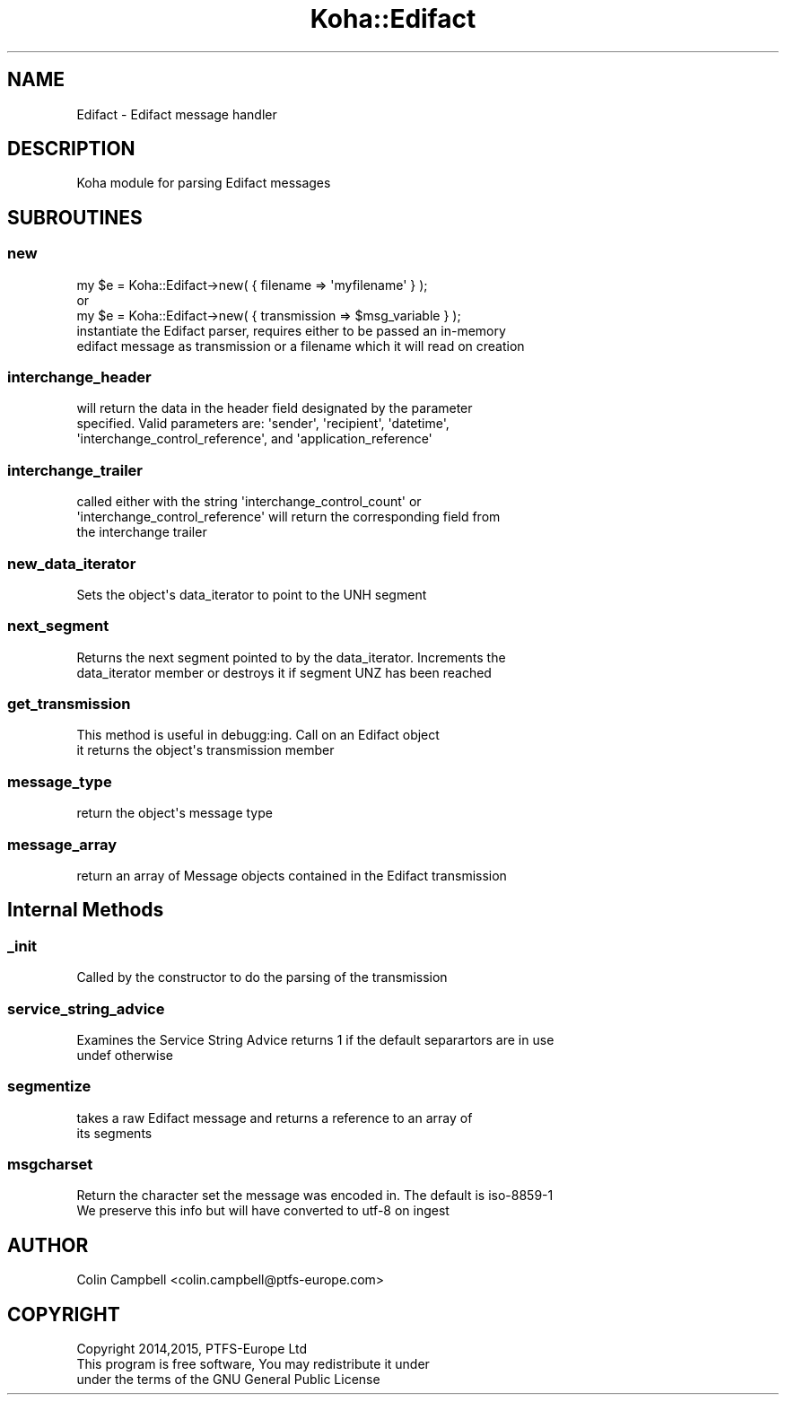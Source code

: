 .\" Automatically generated by Pod::Man 2.28 (Pod::Simple 3.28)
.\"
.\" Standard preamble:
.\" ========================================================================
.de Sp \" Vertical space (when we can't use .PP)
.if t .sp .5v
.if n .sp
..
.de Vb \" Begin verbatim text
.ft CW
.nf
.ne \\$1
..
.de Ve \" End verbatim text
.ft R
.fi
..
.\" Set up some character translations and predefined strings.  \*(-- will
.\" give an unbreakable dash, \*(PI will give pi, \*(L" will give a left
.\" double quote, and \*(R" will give a right double quote.  \*(C+ will
.\" give a nicer C++.  Capital omega is used to do unbreakable dashes and
.\" therefore won't be available.  \*(C` and \*(C' expand to `' in nroff,
.\" nothing in troff, for use with C<>.
.tr \(*W-
.ds C+ C\v'-.1v'\h'-1p'\s-2+\h'-1p'+\s0\v'.1v'\h'-1p'
.ie n \{\
.    ds -- \(*W-
.    ds PI pi
.    if (\n(.H=4u)&(1m=24u) .ds -- \(*W\h'-12u'\(*W\h'-12u'-\" diablo 10 pitch
.    if (\n(.H=4u)&(1m=20u) .ds -- \(*W\h'-12u'\(*W\h'-8u'-\"  diablo 12 pitch
.    ds L" ""
.    ds R" ""
.    ds C` ""
.    ds C' ""
'br\}
.el\{\
.    ds -- \|\(em\|
.    ds PI \(*p
.    ds L" ``
.    ds R" ''
.    ds C`
.    ds C'
'br\}
.\"
.\" Escape single quotes in literal strings from groff's Unicode transform.
.ie \n(.g .ds Aq \(aq
.el       .ds Aq '
.\"
.\" If the F register is turned on, we'll generate index entries on stderr for
.\" titles (.TH), headers (.SH), subsections (.SS), items (.Ip), and index
.\" entries marked with X<> in POD.  Of course, you'll have to process the
.\" output yourself in some meaningful fashion.
.\"
.\" Avoid warning from groff about undefined register 'F'.
.de IX
..
.nr rF 0
.if \n(.g .if rF .nr rF 1
.if (\n(rF:(\n(.g==0)) \{
.    if \nF \{
.        de IX
.        tm Index:\\$1\t\\n%\t"\\$2"
..
.        if !\nF==2 \{
.            nr % 0
.            nr F 2
.        \}
.    \}
.\}
.rr rF
.\"
.\" Accent mark definitions (@(#)ms.acc 1.5 88/02/08 SMI; from UCB 4.2).
.\" Fear.  Run.  Save yourself.  No user-serviceable parts.
.    \" fudge factors for nroff and troff
.if n \{\
.    ds #H 0
.    ds #V .8m
.    ds #F .3m
.    ds #[ \f1
.    ds #] \fP
.\}
.if t \{\
.    ds #H ((1u-(\\\\n(.fu%2u))*.13m)
.    ds #V .6m
.    ds #F 0
.    ds #[ \&
.    ds #] \&
.\}
.    \" simple accents for nroff and troff
.if n \{\
.    ds ' \&
.    ds ` \&
.    ds ^ \&
.    ds , \&
.    ds ~ ~
.    ds /
.\}
.if t \{\
.    ds ' \\k:\h'-(\\n(.wu*8/10-\*(#H)'\'\h"|\\n:u"
.    ds ` \\k:\h'-(\\n(.wu*8/10-\*(#H)'\`\h'|\\n:u'
.    ds ^ \\k:\h'-(\\n(.wu*10/11-\*(#H)'^\h'|\\n:u'
.    ds , \\k:\h'-(\\n(.wu*8/10)',\h'|\\n:u'
.    ds ~ \\k:\h'-(\\n(.wu-\*(#H-.1m)'~\h'|\\n:u'
.    ds / \\k:\h'-(\\n(.wu*8/10-\*(#H)'\z\(sl\h'|\\n:u'
.\}
.    \" troff and (daisy-wheel) nroff accents
.ds : \\k:\h'-(\\n(.wu*8/10-\*(#H+.1m+\*(#F)'\v'-\*(#V'\z.\h'.2m+\*(#F'.\h'|\\n:u'\v'\*(#V'
.ds 8 \h'\*(#H'\(*b\h'-\*(#H'
.ds o \\k:\h'-(\\n(.wu+\w'\(de'u-\*(#H)/2u'\v'-.3n'\*(#[\z\(de\v'.3n'\h'|\\n:u'\*(#]
.ds d- \h'\*(#H'\(pd\h'-\w'~'u'\v'-.25m'\f2\(hy\fP\v'.25m'\h'-\*(#H'
.ds D- D\\k:\h'-\w'D'u'\v'-.11m'\z\(hy\v'.11m'\h'|\\n:u'
.ds th \*(#[\v'.3m'\s+1I\s-1\v'-.3m'\h'-(\w'I'u*2/3)'\s-1o\s+1\*(#]
.ds Th \*(#[\s+2I\s-2\h'-\w'I'u*3/5'\v'-.3m'o\v'.3m'\*(#]
.ds ae a\h'-(\w'a'u*4/10)'e
.ds Ae A\h'-(\w'A'u*4/10)'E
.    \" corrections for vroff
.if v .ds ~ \\k:\h'-(\\n(.wu*9/10-\*(#H)'\s-2\u~\d\s+2\h'|\\n:u'
.if v .ds ^ \\k:\h'-(\\n(.wu*10/11-\*(#H)'\v'-.4m'^\v'.4m'\h'|\\n:u'
.    \" for low resolution devices (crt and lpr)
.if \n(.H>23 .if \n(.V>19 \
\{\
.    ds : e
.    ds 8 ss
.    ds o a
.    ds d- d\h'-1'\(ga
.    ds D- D\h'-1'\(hy
.    ds th \o'bp'
.    ds Th \o'LP'
.    ds ae ae
.    ds Ae AE
.\}
.rm #[ #] #H #V #F C
.\" ========================================================================
.\"
.IX Title "Koha::Edifact 3pm"
.TH Koha::Edifact 3pm "2018-09-26" "perl v5.20.2" "User Contributed Perl Documentation"
.\" For nroff, turn off justification.  Always turn off hyphenation; it makes
.\" way too many mistakes in technical documents.
.if n .ad l
.nh
.SH "NAME"
Edifact \- Edifact message handler
.SH "DESCRIPTION"
.IX Header "DESCRIPTION"
.Vb 1
\&   Koha module for parsing Edifact messages
.Ve
.SH "SUBROUTINES"
.IX Header "SUBROUTINES"
.SS "new"
.IX Subsection "new"
.Vb 3
\&     my $e = Koha::Edifact\->new( { filename => \*(Aqmyfilename\*(Aq } );
\&     or
\&     my $e = Koha::Edifact\->new( { transmission => $msg_variable } );
\&
\&     instantiate the Edifact parser, requires either to be passed an in\-memory
\&     edifact message as transmission or a filename which it will read on creation
.Ve
.SS "interchange_header"
.IX Subsection "interchange_header"
.Vb 3
\&     will return the data in the header field designated by the parameter
\&     specified. Valid parameters are: \*(Aqsender\*(Aq, \*(Aqrecipient\*(Aq, \*(Aqdatetime\*(Aq,
\&    \*(Aqinterchange_control_reference\*(Aq, and \*(Aqapplication_reference\*(Aq
.Ve
.SS "interchange_trailer"
.IX Subsection "interchange_trailer"
.Vb 3
\&     called either with the string \*(Aqinterchange_control_count\*(Aq or
\&     \*(Aqinterchange_control_reference\*(Aq will return the corresponding field from
\&     the interchange trailer
.Ve
.SS "new_data_iterator"
.IX Subsection "new_data_iterator"
.Vb 1
\&     Sets the object\*(Aqs data_iterator to point to the UNH segment
.Ve
.SS "next_segment"
.IX Subsection "next_segment"
.Vb 2
\&     Returns the next segment pointed to by the data_iterator. Increments the
\&     data_iterator member or destroys it if segment UNZ has been reached
.Ve
.SS "get_transmission"
.IX Subsection "get_transmission"
.Vb 2
\&     This method is useful in debugg:ing. Call on an Edifact object
\&     it returns the object\*(Aqs transmission member
.Ve
.SS "message_type"
.IX Subsection "message_type"
.Vb 1
\&     return the object\*(Aqs message type
.Ve
.SS "message_array"
.IX Subsection "message_array"
.Vb 1
\&     return an array of Message objects contained in the Edifact transmission
.Ve
.SH "Internal Methods"
.IX Header "Internal Methods"
.SS "_init"
.IX Subsection "_init"
.Vb 1
\&  Called by the constructor to do the parsing of the transmission
.Ve
.SS "service_string_advice"
.IX Subsection "service_string_advice"
.Vb 2
\&  Examines the Service String Advice returns 1 if the default separartors are in use
\&  undef otherwise
.Ve
.SS "segmentize"
.IX Subsection "segmentize"
.Vb 2
\&   takes a raw Edifact message and returns a reference to an array of
\&   its segments
.Ve
.SS "msgcharset"
.IX Subsection "msgcharset"
.Vb 1
\&    Return the character set the message was encoded in. The default is iso\-8859\-1
\&
\&    We preserve this info but will have converted to utf\-8 on ingest
.Ve
.SH "AUTHOR"
.IX Header "AUTHOR"
.Vb 1
\&   Colin Campbell <colin.campbell@ptfs\-europe.com>
.Ve
.SH "COPYRIGHT"
.IX Header "COPYRIGHT"
.Vb 3
\&   Copyright 2014,2015, PTFS\-Europe Ltd
\&   This program is free software, You may redistribute it under
\&   under the terms of the GNU General Public License
.Ve
